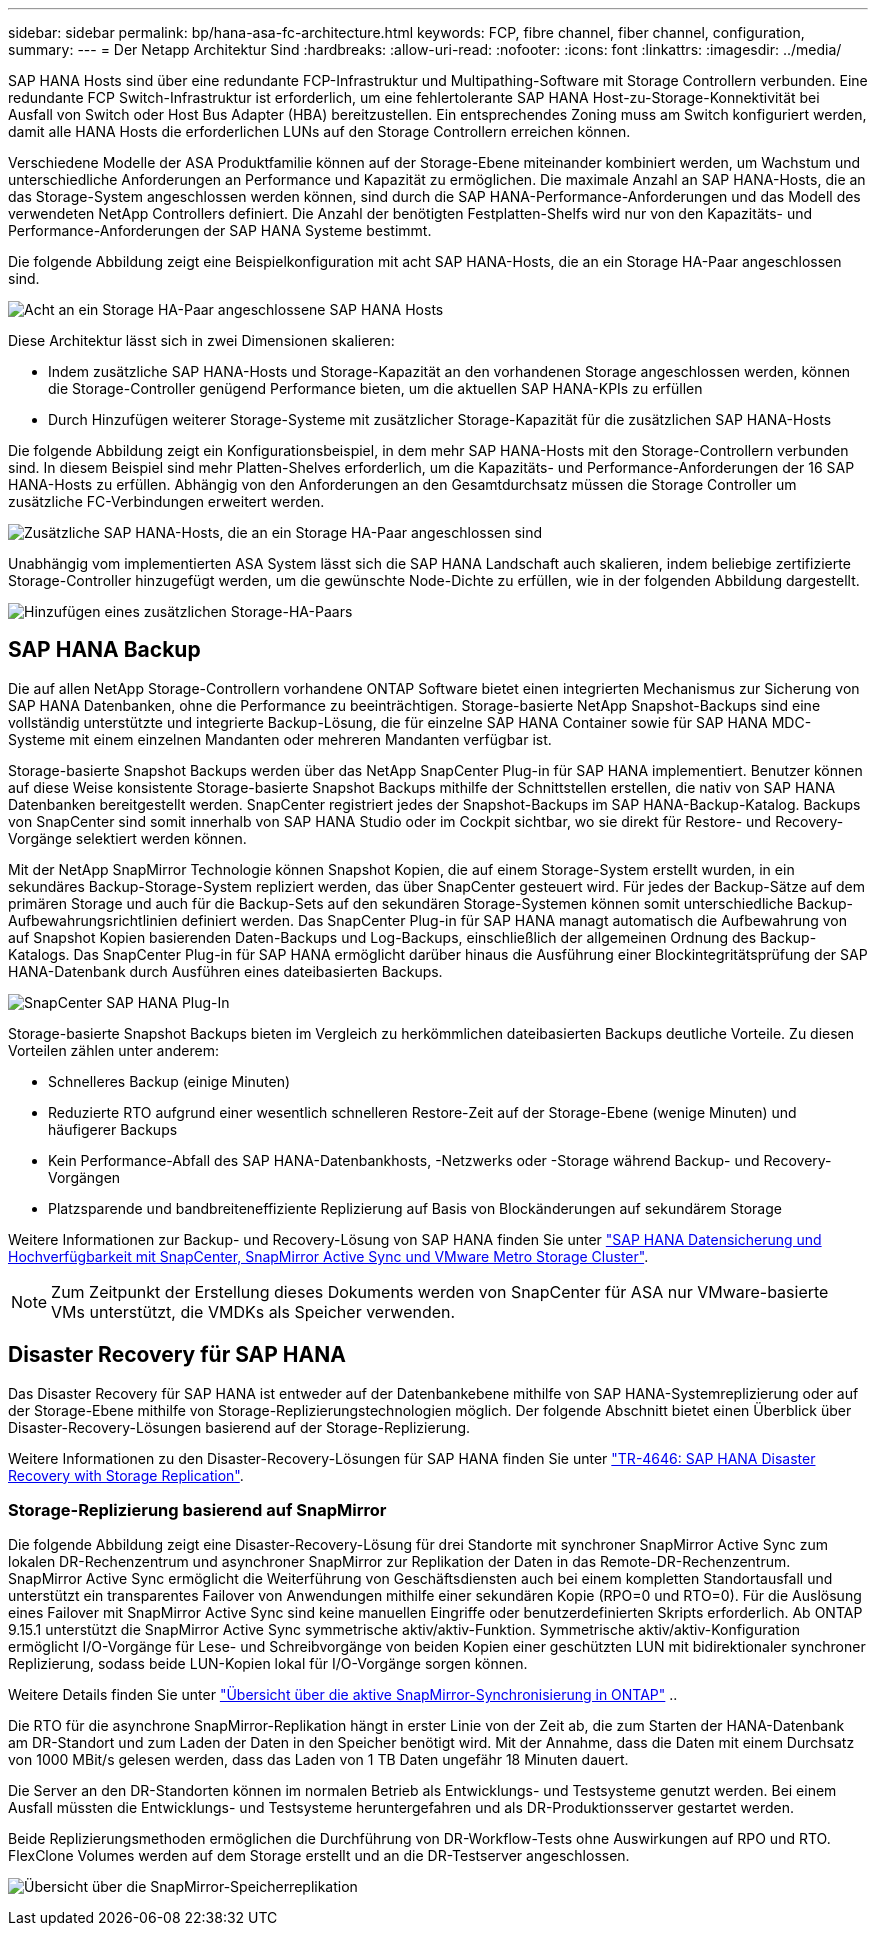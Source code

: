 ---
sidebar: sidebar 
permalink: bp/hana-asa-fc-architecture.html 
keywords: FCP, fibre channel, fiber channel, configuration, 
summary:  
---
= Der Netapp Architektur Sind
:hardbreaks:
:allow-uri-read: 
:nofooter: 
:icons: font
:linkattrs: 
:imagesdir: ../media/


SAP HANA Hosts sind über eine redundante FCP-Infrastruktur und Multipathing-Software mit Storage Controllern verbunden. Eine redundante FCP Switch-Infrastruktur ist erforderlich, um eine fehlertolerante SAP HANA Host-zu-Storage-Konnektivität bei Ausfall von Switch oder Host Bus Adapter (HBA) bereitzustellen. Ein entsprechendes Zoning muss am Switch konfiguriert werden, damit alle HANA Hosts die erforderlichen LUNs auf den Storage Controllern erreichen können.

Verschiedene Modelle der ASA Produktfamilie können auf der Storage-Ebene miteinander kombiniert werden, um Wachstum und unterschiedliche Anforderungen an Performance und Kapazität zu ermöglichen. Die maximale Anzahl an SAP HANA-Hosts, die an das Storage-System angeschlossen werden können, sind durch die SAP HANA-Performance-Anforderungen und das Modell des verwendeten NetApp Controllers definiert. Die Anzahl der benötigten Festplatten-Shelfs wird nur von den Kapazitäts- und Performance-Anforderungen der SAP HANA Systeme bestimmt.

Die folgende Abbildung zeigt eine Beispielkonfiguration mit acht SAP HANA-Hosts, die an ein Storage HA-Paar angeschlossen sind.

image:saphana_asa_fc_image2a.png["Acht an ein Storage HA-Paar angeschlossene SAP HANA Hosts"]

Diese Architektur lässt sich in zwei Dimensionen skalieren:

* Indem zusätzliche SAP HANA-Hosts und Storage-Kapazität an den vorhandenen Storage angeschlossen werden, können die Storage-Controller genügend Performance bieten, um die aktuellen SAP HANA-KPIs zu erfüllen
* Durch Hinzufügen weiterer Storage-Systeme mit zusätzlicher Storage-Kapazität für die zusätzlichen SAP HANA-Hosts


Die folgende Abbildung zeigt ein Konfigurationsbeispiel, in dem mehr SAP HANA-Hosts mit den Storage-Controllern verbunden sind. In diesem Beispiel sind mehr Platten-Shelves erforderlich, um die Kapazitäts- und Performance-Anforderungen der 16 SAP HANA-Hosts zu erfüllen. Abhängig von den Anforderungen an den Gesamtdurchsatz müssen die Storage Controller um zusätzliche FC-Verbindungen erweitert werden.

image:saphana_asa_fc_image3a.png["Zusätzliche SAP HANA-Hosts, die an ein Storage HA-Paar angeschlossen sind"]

Unabhängig vom implementierten ASA System lässt sich die SAP HANA Landschaft auch skalieren, indem beliebige zertifizierte Storage-Controller hinzugefügt werden, um die gewünschte Node-Dichte zu erfüllen, wie in der folgenden Abbildung dargestellt.

image:saphana_asa_fc_image4a.png["Hinzufügen eines zusätzlichen Storage-HA-Paars"]



== SAP HANA Backup

Die auf allen NetApp Storage-Controllern vorhandene ONTAP Software bietet einen integrierten Mechanismus zur Sicherung von SAP HANA Datenbanken, ohne die Performance zu beeinträchtigen. Storage-basierte NetApp Snapshot-Backups sind eine vollständig unterstützte und integrierte Backup-Lösung, die für einzelne SAP HANA Container sowie für SAP HANA MDC-Systeme mit einem einzelnen Mandanten oder mehreren Mandanten verfügbar ist.

Storage-basierte Snapshot Backups werden über das NetApp SnapCenter Plug-in für SAP HANA implementiert. Benutzer können auf diese Weise konsistente Storage-basierte Snapshot Backups mithilfe der Schnittstellen erstellen, die nativ von SAP HANA Datenbanken bereitgestellt werden. SnapCenter registriert jedes der Snapshot-Backups im SAP HANA-Backup-Katalog. Backups von SnapCenter sind somit innerhalb von SAP HANA Studio oder im Cockpit sichtbar, wo sie direkt für Restore- und Recovery-Vorgänge selektiert werden können.

Mit der NetApp SnapMirror Technologie können Snapshot Kopien, die auf einem Storage-System erstellt wurden, in ein sekundäres Backup-Storage-System repliziert werden, das über SnapCenter gesteuert wird. Für jedes der Backup-Sätze auf dem primären Storage und auch für die Backup-Sets auf den sekundären Storage-Systemen können somit unterschiedliche Backup-Aufbewahrungsrichtlinien definiert werden. Das SnapCenter Plug-in für SAP HANA managt automatisch die Aufbewahrung von auf Snapshot Kopien basierenden Daten-Backups und Log-Backups, einschließlich der allgemeinen Ordnung des Backup-Katalogs. Das SnapCenter Plug-in für SAP HANA ermöglicht darüber hinaus die Ausführung einer Blockintegritätsprüfung der SAP HANA-Datenbank durch Ausführen eines dateibasierten Backups.

image:saphana_asa_fc_image5a.png["SnapCenter SAP HANA Plug-In"]

Storage-basierte Snapshot Backups bieten im Vergleich zu herkömmlichen dateibasierten Backups deutliche Vorteile. Zu diesen Vorteilen zählen unter anderem:

* Schnelleres Backup (einige Minuten)
* Reduzierte RTO aufgrund einer wesentlich schnelleren Restore-Zeit auf der Storage-Ebene (wenige Minuten) und häufigerer Backups
* Kein Performance-Abfall des SAP HANA-Datenbankhosts, -Netzwerks oder -Storage während Backup- und Recovery-Vorgängen
* Platzsparende und bandbreiteneffiziente Replizierung auf Basis von Blockänderungen auf sekundärem Storage


Weitere Informationen zur Backup- und Recovery-Lösung von SAP HANA finden Sie unter link:../backup/hana-sc-vmware-smas-scope.html["SAP HANA Datensicherung und Hochverfügbarkeit mit SnapCenter, SnapMirror Active Sync und VMware Metro Storage Cluster"^].


NOTE: Zum Zeitpunkt der Erstellung dieses Dokuments werden von SnapCenter für ASA nur VMware-basierte VMs unterstützt, die VMDKs als Speicher verwenden.



== Disaster Recovery für SAP HANA

Das Disaster Recovery für SAP HANA ist entweder auf der Datenbankebene mithilfe von SAP HANA-Systemreplizierung oder auf der Storage-Ebene mithilfe von Storage-Replizierungstechnologien möglich. Der folgende Abschnitt bietet einen Überblick über Disaster-Recovery-Lösungen basierend auf der Storage-Replizierung.

Weitere Informationen zu den Disaster-Recovery-Lösungen für SAP HANA finden Sie unter link:../backup/hana-dr-sr-pdf-link.html["TR-4646: SAP HANA Disaster Recovery with Storage Replication"^].



=== Storage-Replizierung basierend auf SnapMirror

Die folgende Abbildung zeigt eine Disaster-Recovery-Lösung für drei Standorte mit synchroner SnapMirror Active Sync zum lokalen DR-Rechenzentrum und asynchroner SnapMirror zur Replikation der Daten in das Remote-DR-Rechenzentrum. SnapMirror Active Sync ermöglicht die Weiterführung von Geschäftsdiensten auch bei einem kompletten Standortausfall und unterstützt ein transparentes Failover von Anwendungen mithilfe einer sekundären Kopie (RPO=0 und RTO=0). Für die Auslösung eines Failover mit SnapMirror Active Sync sind keine manuellen Eingriffe oder benutzerdefinierten Skripts erforderlich. Ab ONTAP 9.15.1 unterstützt die SnapMirror Active Sync symmetrische aktiv/aktiv-Funktion. Symmetrische aktiv/aktiv-Konfiguration ermöglicht I/O-Vorgänge für Lese- und Schreibvorgänge von beiden Kopien einer geschützten LUN mit bidirektionaler synchroner Replizierung, sodass beide LUN-Kopien lokal für I/O-Vorgänge sorgen können.

Weitere Details finden Sie unter  https://docs.netapp.com/us-en/ontap/snapmirror-active-sync/index.html["Übersicht über die aktive SnapMirror-Synchronisierung in ONTAP"] ..

Die RTO für die asynchrone SnapMirror-Replikation hängt in erster Linie von der Zeit ab, die zum Starten der HANA-Datenbank am DR-Standort und zum Laden der Daten in den Speicher benötigt wird. Mit der Annahme, dass die Daten mit einem Durchsatz von 1000 MBit/s gelesen werden, dass das Laden von 1 TB Daten ungefähr 18 Minuten dauert.

Die Server an den DR-Standorten können im normalen Betrieb als Entwicklungs- und Testsysteme genutzt werden. Bei einem Ausfall müssten die Entwicklungs- und Testsysteme heruntergefahren und als DR-Produktionsserver gestartet werden.

Beide Replizierungsmethoden ermöglichen die Durchführung von DR-Workflow-Tests ohne Auswirkungen auf RPO und RTO. FlexClone Volumes werden auf dem Storage erstellt und an die DR-Testserver angeschlossen.

image:saphana_asa_fc_image6a.png["Übersicht über die SnapMirror-Speicherreplikation"]
